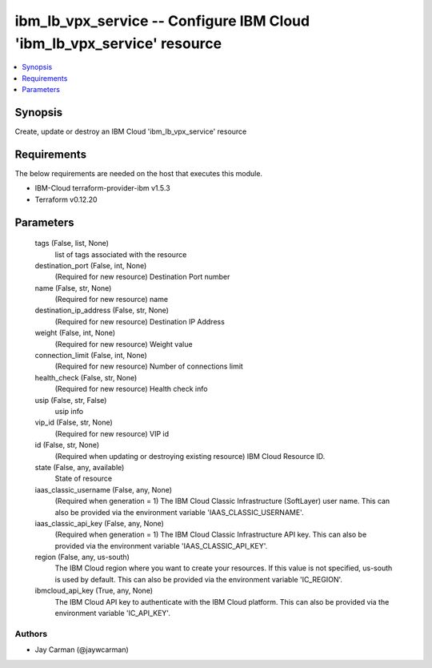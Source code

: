 
ibm_lb_vpx_service -- Configure IBM Cloud 'ibm_lb_vpx_service' resource
=======================================================================

.. contents::
   :local:
   :depth: 1


Synopsis
--------

Create, update or destroy an IBM Cloud 'ibm_lb_vpx_service' resource



Requirements
------------
The below requirements are needed on the host that executes this module.

- IBM-Cloud terraform-provider-ibm v1.5.3
- Terraform v0.12.20



Parameters
----------

  tags (False, list, None)
    list of tags associated with the resource


  destination_port (False, int, None)
    (Required for new resource) Destination Port number


  name (False, str, None)
    (Required for new resource) name


  destination_ip_address (False, str, None)
    (Required for new resource) Destination IP Address


  weight (False, int, None)
    (Required for new resource) Weight value


  connection_limit (False, int, None)
    (Required for new resource) Number of connections limit


  health_check (False, str, None)
    (Required for new resource) Health check info


  usip (False, str, False)
    usip info


  vip_id (False, str, None)
    (Required for new resource) VIP id


  id (False, str, None)
    (Required when updating or destroying existing resource) IBM Cloud Resource ID.


  state (False, any, available)
    State of resource


  iaas_classic_username (False, any, None)
    (Required when generation = 1) The IBM Cloud Classic Infrastructure (SoftLayer) user name. This can also be provided via the environment variable 'IAAS_CLASSIC_USERNAME'.


  iaas_classic_api_key (False, any, None)
    (Required when generation = 1) The IBM Cloud Classic Infrastructure API key. This can also be provided via the environment variable 'IAAS_CLASSIC_API_KEY'.


  region (False, any, us-south)
    The IBM Cloud region where you want to create your resources. If this value is not specified, us-south is used by default. This can also be provided via the environment variable 'IC_REGION'.


  ibmcloud_api_key (True, any, None)
    The IBM Cloud API key to authenticate with the IBM Cloud platform. This can also be provided via the environment variable 'IC_API_KEY'.













Authors
~~~~~~~

- Jay Carman (@jaywcarman)

